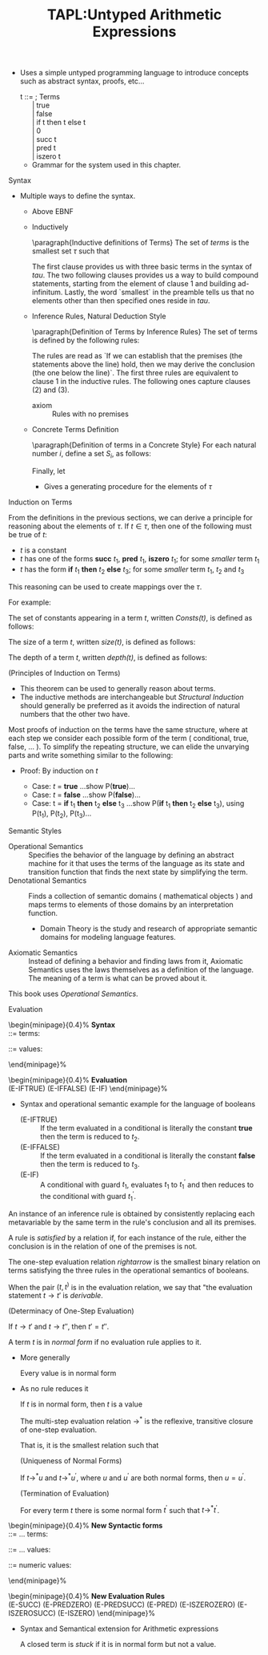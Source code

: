 #+title: TAPL:Untyped Arithmetic Expressions
#+roam_tags: TAPL type-systems benjamin-pierce PLT
#+roam_key: [[https://www.cis.upenn.edu/~bcpierce/tapl/][Types and Programming Languages by Benjamin C. Pierce]] 

#+LATEX_HEADER: \usepackage{enumitem}

#+LATEX_HEADER: \newcommand{\fontsmall}{\fontsize{5pt}{6pt}\selectfont}
#+LATEX_HEADER: \newcommand{\fontnormal}{\fontsize{10pt}{12pt}\selectfont}

#+LATEX_HEADER: \newtheorem{definition}{Definition}
#+LATEX_HEADER: \newtheorem{theorem}{Theorem}

+ Uses a simple untyped programming language to introduce concepts such as abstract syntax, proofs, etc...

    #+begin_verse 
      t ::=                        ; Terms
            | true 
            | false
            | if t then t else t
            | 0
            | succ t
            | pred t
            | iszero t 
    #+end_verse
  * Grammar for the system used in this chapter.

**** Syntax

     * Multiple ways to define the syntax.
       + Above EBNF
       + Inductively

         \paragraph{Inductive definitions of Terms}
           The set of \emph{terms} is the smallest set $\tau$ such that

           \begin{enumerate}
            \item \{\textbf{true},\textbf{false},0\} $\subseteq \tau$;
            \item if $t_1 \in \tau$, then \{\textbf{succ } $t_1$,\textbf{pred } $t_1$, \textbf{iszero } $t_1$\} $\subseteq \tau$;
            \item if $t_1 \in \tau$, $t_2 \in \tau$ and $t_3 \in \tau$, then \textbf{if } $t_1$ \textbf{then } $t_2$ \textbf{else } $t_3 \in \tau$.
           \end{enumerate}

         The first clause provides us with three basic terms in the syntax of \(tau\). The two following clauses provides us a way to build compound statements, starting from the element of clause 1 and building ad-infinitum.
         Lastly, the word `smallest` in the preamble tells us that no elements other than then specified ones reside in \(tau\).

       + Inference Rules, Natural Deduction Style

           \paragraph{Definition of Terms by Inference Rules}
           The set of terms is defined by the following rules:

           \begin{align*}
             &\textbf{true } \in \tau && \textbf{false } \in \tau && 0 \in \tau \\[5pt]
             &\frac{t_1 \in \tau}{\textbf{succ } t_1 \in \tau} && \frac{t_1 \in \tau}{\textbf{pred } t_1 \in \tau} && \frac{t_1 \in \tau}{\textbf{iszero } t_1 \in \tau} \\[5pt]
             &&&\frac{\begin{array}{l c r}t_1 \in \tau & t_2 \in \tau & t_3 \in \tau\end{array}}{\textbf{if } t_1 \textbf{then } t_2 \textbf{else } t_3 \in \tau}
           \end{align*}
         
         The rules are read as `If we can establish that the premises (the statements above the line) hold, then we may derive the conclusion (the one below the line)`.
         The first three rules are equivalent to clause 1 in the inductive rules. The following ones capture clauses (2) and (3).

         + axiom :: Rules with no premises

      + Concrete Terms Definition

        \paragraph{Definition of terms in a Concrete Style}
        For each natural number $i$, define a set $S_i$, as follows:

        \begin{align*}
          S_0 &= \emptyset \\
          S_{i+1} &= &\{true, false, 0\} \\
            &\  \cup\  &\{\textbf{succ } t_1, \textbf{pred } t_1, \textbf{iszero } t_1 \,|\, t_1 \in S_i\} \\
            &\  \cup\  &\{\textbf{if } t_1 \textbf{then } t_2 \textbf{else } t_3 \,|\, t_1,t_2,t_3 \in S_i\} \\
        \end{align*}

        Finally, let

        \begin{equation*}
          S = \bigcup\limits_{i}S_i
        \end{equation*}

        - Gives a generating procedure for the elements of \(\tau\)

**** Induction on Terms

     From the definitions in the previous sections, we can derive a principle for reasoning about the elements of \(\tau\).
     If \(t \in \tau\), then one of the following must be true of \(t\):

     + \(t\) is a constant
     + \(t\) has one of the forms *succ* \(t_1\), *pred* \(t_1\), *iszero* \(t_1\); for some /smaller/ term \(t_1\)
     + \(t\) has the form *if* \(t_1\) *then* \(t_2\) *else* \(t_3\); for some /smaller/ term \(t_1\), \(t_2\) and \(t_3\)
    
     This reasoning can be used to create mappings over the \(\tau\).   

     For example:

   #+begin_definition
   The set of constants appearing in a term \(t\), written /Consts(t)/, is defined as follows:

   \begin{align*}
   Consts(true) &= \{true\} \\
   Consts(false) &= \{false\} \\
   Consts(0) &= \{0\} \\
   Consts(\textbf{succ } t_1) &= Consts(t_1) \\
   Consts(\textbf{pred } t_1) &= Consts(t_1) \\
   Consts(\textbf{iszero } t_1) &= Consts(t_1) \\
   Consts(\textbf{if } t_1 \textbf{ then } t_2 \textbf{ else } t_3) &= Consts(t_1) \cup Consts(t_2) \cup Consts(t_3) \\
   \end{align*}
   #+end_definition
    
     
   #+begin_definition
   The size of a term \(t\), written /size(\(t\))/, is defined as follows:

   \begin{align*}
   size(true) &=  1 \\
   size(false) &= 1 \\
   size(0) &= 1 \\
   size(\textbf{succ } t_1) &= size(t_1) + 1 \\
   size(\textbf{pred } t_1) &= size(t_1) + 1 \\
   size(\textbf{iszero } t_1) &= size(t_1) + 1 \\
   size(\textbf{if } t_1 \textbf{ then } t_2 \textbf{ else } t_3) &= size(t_1) + size(t_2) + size(t_3) + 1 \\
   \end{align*}
   #+end_definition

   #+begin_definition
   The depth of a term \(t\), written /depth(\(t\))/, is defined as follows:

   \begin{align*}
   deptn(true) &=  1 \\
   deptn(false) &= 1 \\
   deptn(0) &= 1 \\
   deptn(\textbf{succ } t_1) &= depth(t_1) + 1 \\
   deptn(\textbf{pred } t_1) &= depth(t_1) + 1 \\
   deptn(\textbf{iszero } t_1) &= depth(t_1) + 1 \\
   deptn(\textbf{if } t_1 \textbf{ then } t_2 \textbf{ else } t_3) &= max(depth(t_1), depth(t_2), depth(t_3)) + 1 \\
   \end{align*}
   #+end_definition

   #+begin_theorem
   (Principles of Induction on Terms)

  \begin{description}
    \item[]\emph{Induction on depth}:
    \begin{itemize}[noitemsep, topsep=-8pt]
    \item[] If, for each term $\bm{s}$,
      \begin{itemize}[noitemsep]
      \item[]given $P(\bm{r})$, for all $\bm{r}$ such that $depth(\bm{r}) < depth(\bm{s})$
      \item[]we can show $P(\bm{s})$,
      \end{itemize}
    Then $P(\bm{s})$ holds for all $\bm{s}$.
    \end{itemize}
  \end{description}
  
  \begin{description}
    \item[]\emph{Induction on size}:
    \begin{itemize}[noitemsep, topsep=-8pt]
    \item[] If, for each term $\bm{s}$,
      \begin{itemize}[noitemsep]
      \item[]given $P(\bm{r})$, for all $\bm{r}$ such that $size(\bm{r}) < size(\bm{s})$
      \item[]we can show $P(\bm{s})$,
      \end{itemize}
    Then $P(\bm{s})$ holds for all $\bm{s}$.
    \end{itemize}
  \end{description}
  
  \begin{description}
    \item[]\emph{Structural Induction}:
    \begin{itemize}[noitemsep, topsep=-8pt]
    \item[] If, for each term $\bm{s}$,
      \begin{itemize}[noitemsep]
      \item[]given $P(\bm{r})$, for all immediate subterms $\bm{r}$ of $\bm{s}$
      \item[]we can show $P(\bm{s})$,
      \end{itemize}
    Then $P(\bm{s})$ holds for all $\bm{s}$.
    \end{itemize}
  \end{description}
   #+end_theorem

   + This theorem can be used to generally reason about terms.
   + The inductive methods are interchangeable but /Structural Induction/ should generally be preferred as it avoids the indirection of natural numbers that the other two have.

   Most proofs of induction on the terms have the same structure, where at each step we consider each possible form of the term ( conditional, true, false, $\ldots$ ).
   To simplify the repeating structure, we can elide the unvarying parts and write something similar to the following:

   - Proof: By induction on \(t\)

     - Case: \(t\) = *true*
       ...show P(*true*)...
     - Case: \(t\) = *false*
       ...show P(*false*)...
     - Case: t = *if* t_1 *then* t_2 *else* t_3
       ...show P(*if* t_1 *then* t_2 *else* t_3), using P(t_1), P(t_2), P(t_3)...


**** Semantic Styles

     + Operational Semantics :: Specifies the behavior of the language by defining an abstract machine for it that uses the terms of the language as its state and transition function that finds the next state by simplifying the term.
     + Denotational Semantics ::  Finds a collection of semantic domains ( mathematical objects ) and maps terms to elements of those domains by an interpretation function.
       - Domain Theory is the study and research of appropriate semantic domains for modeling language features.
     + Axiomatic Semantics :: Instead of defining a behavior and finding laws from it, Axiomatic Semantics uses the laws themselves as a definition of the language. The meaning of a term is what can be proved about it.
    
   This book uses /Operational Semantics/.

**** Evaluation
     

  \fontsmall
  \begin{minipage}{0.4\textwidth}%
    \textbf{Syntax} \\

    \fbox{t} ::= \hspace*{\fill} terms:
    \begin{itemize}
    \item[] \fbox{true} \hspace*{\fill} constant true
    \item[] \fbox{false} \hspace*{\fill} constant false
    \item[] \fbox{if t then t else t} \hspace*{\fill} conditional
    \end{itemize}

    \fbox{v} ::=  \hspace*{\fill} values:
    \begin{itemize}
    \item[] \fbox{true} \hspace*{\fill} true value
    \item[] \fbox{false} \hspace*{\fill} false value
    \end{itemize}
  \end{minipage}%
  \hfil\vline\hfil
  \begin{minipage}{0.4\textwidth}%
    \textbf{Evaluation} \hspace*{\fill}\fbox{$t \rightarrow t'$} \\

    \fbox{if true then $t_2$ else $t_e \rightarrow t_2$ } \hspace{\fill} (E-IFTRUE)
    \fbox{if false then $t_2$ else $t_e \rightarrow t_3$ } \hspace*{\fill} (E-IFFALSE)
    \fbox{$\frac{t_1 \rightarrow t_1^'}{\text{if } t_1 \text{then } t_2 \text{else } t_3 \rightarrow \text{if } t_1^{'} \text{then } t_2 \text{else } t_3}$} \hspace*{\fill} (E-IF)
  \end{minipage}%
  \fontnormal
  
  + Syntax and operational semantic example for the language of booleans

    + (E-IFTRUE) :: If the term evaluated in a conditional is literally the constant *true* then the term is reduced to \(t_2\).
    + (E-IFFALSE) :: If the term evaluated in a conditional is literally the constant *false* then the term is reduced to \(t_3\).
    + (E-IF) :: A conditional with guard \(t_1\), evaluates \(t_1\) to \(t_1^'\) and then reduces to the conditional with guard \(t_1^'\).

  #+begin_definition
  An instance of an inference rule is obtained by consistently replacing each metavariable by the same term in the rule's conclusion and all its premises.
  #+end_definition
  
  #+begin_definition
  A rule is \emph{satisfied} by a relation if, for each instance of the rule, either the conclusion is in the relation of one of the premises is not.
  #+end_definition

  #+begin_definition
  The one-step evaluation relation $rightarrow$ is the smallest binary relation on terms satisfying the three rules in the operational semantics of booleans.

  When the pair $(t,t^)$ is in the evaluation relation, we say that "the evaluation statement $t \rightarrow t'$ is \emph{derivable}.
  #+end_definition

   #+begin_theorem
   (Determinacy of One-Step Evaluation)

   If $t \rightarrow t'$ and $t \rightarrow t''$, then $t' = t''$.
   #+end_theorem

  #+begin_definition
  A term $t$ is in \emph{normal form} if no evaluation rule applies to it.
  #+end_definition

  + More generally

   #+begin_theorem
   Every value is in normal form
   #+end_theorem
   
  + As no rule reduces it
  
   #+begin_theorem
   If $t$ is in normal form, then $t$ is a value
   #+end_theorem
    
   #+begin_definition
   The multi-step evaluation relation $\rightarrow^*$ is the reflexive, transitive closure of one-step evaluation.

   That is, it is the smallest relation such that

   \begin{itemize}
     \item[(1)] If $t \rightarrow t'$ then $t \rightarrow^* t'$
     \item[(2)] $t \rightarrow^* t$ for all $t$
     \item[(3)] If $t \rightarrow^* t^'$ and $t' \rightarrow^* t^{''}$, then $t \rightarrow^* t''$
   \end{itemize}
   #+end_definition

   #+begin_theorem
   (Uniqueness of Normal Forms)
   
   If $t \rightarrow^* u$ and $t \rightarrow^* u^'$, where $u$ and $u^'$ are both normal forms, then $u = u^'$.
   #+end_theorem

   #+begin_theorem
   (Termination of Evaluation)
   
   For every term $t$ there is some normal form $t^'$ such that $t \rightarrow^* t^'$.
   #+end_theorem

  \fontsmall
  \begin{minipage}{0.4\textwidth}%
    \textbf{New Syntactic forms} \\

    \fbox{t} ::= $\ldots$ \hspace*{\fill} terms:
    \begin{itemize}
    \item[] \fbox{$0$} \hspace*{\fill} constant zero
    \item[] \fbox{succ $t$} \hspace*{\fill} successor
    \item[] \fbox{pred $t$} \hspace*{\fill} predecessor
    \item[] \fbox{iszero $t$} \hspace*{\fill} zero test
    \end{itemize}

    \fbox{v} ::= $\ldots$ \hspace*{\fill} values:
    \begin{itemize}
    \item[] \fbox{nv} \hspace*{\fill} numeric value
    \end{itemize}
    
    \fbox{nv} ::=  \hspace*{\fill} numeric values:
    \begin{itemize}
    \item[] \fbox{$0$} \hspace*{\fill} zero value
    \item[] \fbox{succ nv} \hspace*{\fill} successor value
    \end{itemize}
  \end{minipage}%
  \hfil\vline\hfil
  \begin{minipage}{0.4\textwidth}%
    \textbf{New Evaluation Rules} \hspace*{\fill}\fbox{$t \rightarrow t'$} \\

    \fbox{$\frac{t_1 \rightarrow t_1^'}{\text{succ } t_1 \rightarrow \text{succ } t_1^{'}$}} \hspace*{\fill} (E-SUCC)
    \fbox{$\text{pred } 0 \rightarrow 0$} \hspace{\fill} (E-PREDZERO)
    \fbox{$\text{pred } (\text{succ } nv_1) \rightarrow nv_1$} \hspace{\fill} (E-PREDSUCC)
    \fbox{$\frac{t_1 \rightarrow t_1^'}{\text{pred } t_1 \rightarrow \text{pred } t_1^{'}$}} \hspace*{\fill} (E-PRED)
    \fbox{$\text{iszero } 0 \rightarrow \text{true}$} \hspace{\fill} (E-ISZEROZERO)
    \fbox{$\text{iszero } (\text{succ } nv_1) \rightarrow \text{false}$} \hspace{\fill} (E-ISZEROSUCC)
    \fbox{$\frac{t_1 \rightarrow t_1^'}{\text{iszero } t_1 \rightarrow \text{iszero } t_1^{'}$}} \hspace*{\fill} (E-ISZERO)
  \end{minipage}%
  \fontnormal
  
  + Syntax and Semantical extension for Arithmetic expressions
  
   #+begin_definition
   A closed term is \emph{stuck} if it is in normal form but not a value.
   #+end_definition

